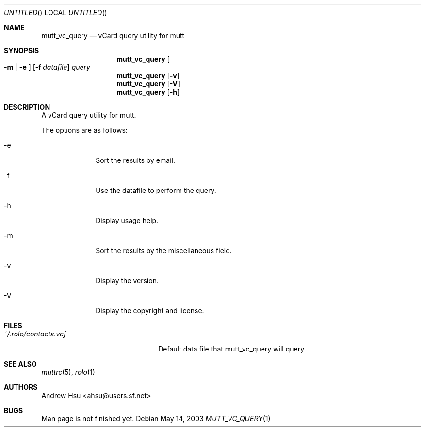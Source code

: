 .\" Process this file with
.\" groff -man -Tascii mutt_vc_query.1
.\" $Id: mutt_vc_query.1,v 1.2 2003/05/14 02:36:31 ahsu Exp $
.Dd May 14, 2003
.Os
.Dt MUTT_VC_QUERY 1
.Sh NAME
.Nm mutt_vc_query
.Nd vCard query utility for mutt
.Sh SYNOPSIS
.Nm mutt_vc_query
.Oo
.Fl m |
.Fl e
.Oc
.Op Fl f Ar datafile
.Ar query
.Nm mutt_vc_query
.Op Fl v
.Nm mutt_vc_query
.Op Fl V
.Nm mutt_vc_query
.Op Fl h
.Sh DESCRIPTION
A vCard query utility for mutt.
.Pp
The options are as follows:
.Bl -tag -offset indent -width "-V"
.It -e
Sort the results by email.
.It -f
Use the datafile to perform the query.
.It -h
Display usage help.
.It -m
Sort the results by the miscellaneous field.
.It -v
Display the version.
.It -V
Display the copyright and license.
.El
.Sh FILES
.Bl -tag -width "~/.rolo/contacts.vcf" -compact
.It Pa ~/.rolo/contacts.vcf
Default data file that mutt_vc_query will query.
.El
.Sh SEE ALSO
.Xr muttrc 5 ,
.Xr rolo 1
.Sh AUTHORS
.An "Andrew Hsu" Aq ahsu@users.sf.net
.Sh BUGS
Man page is not finished yet.
